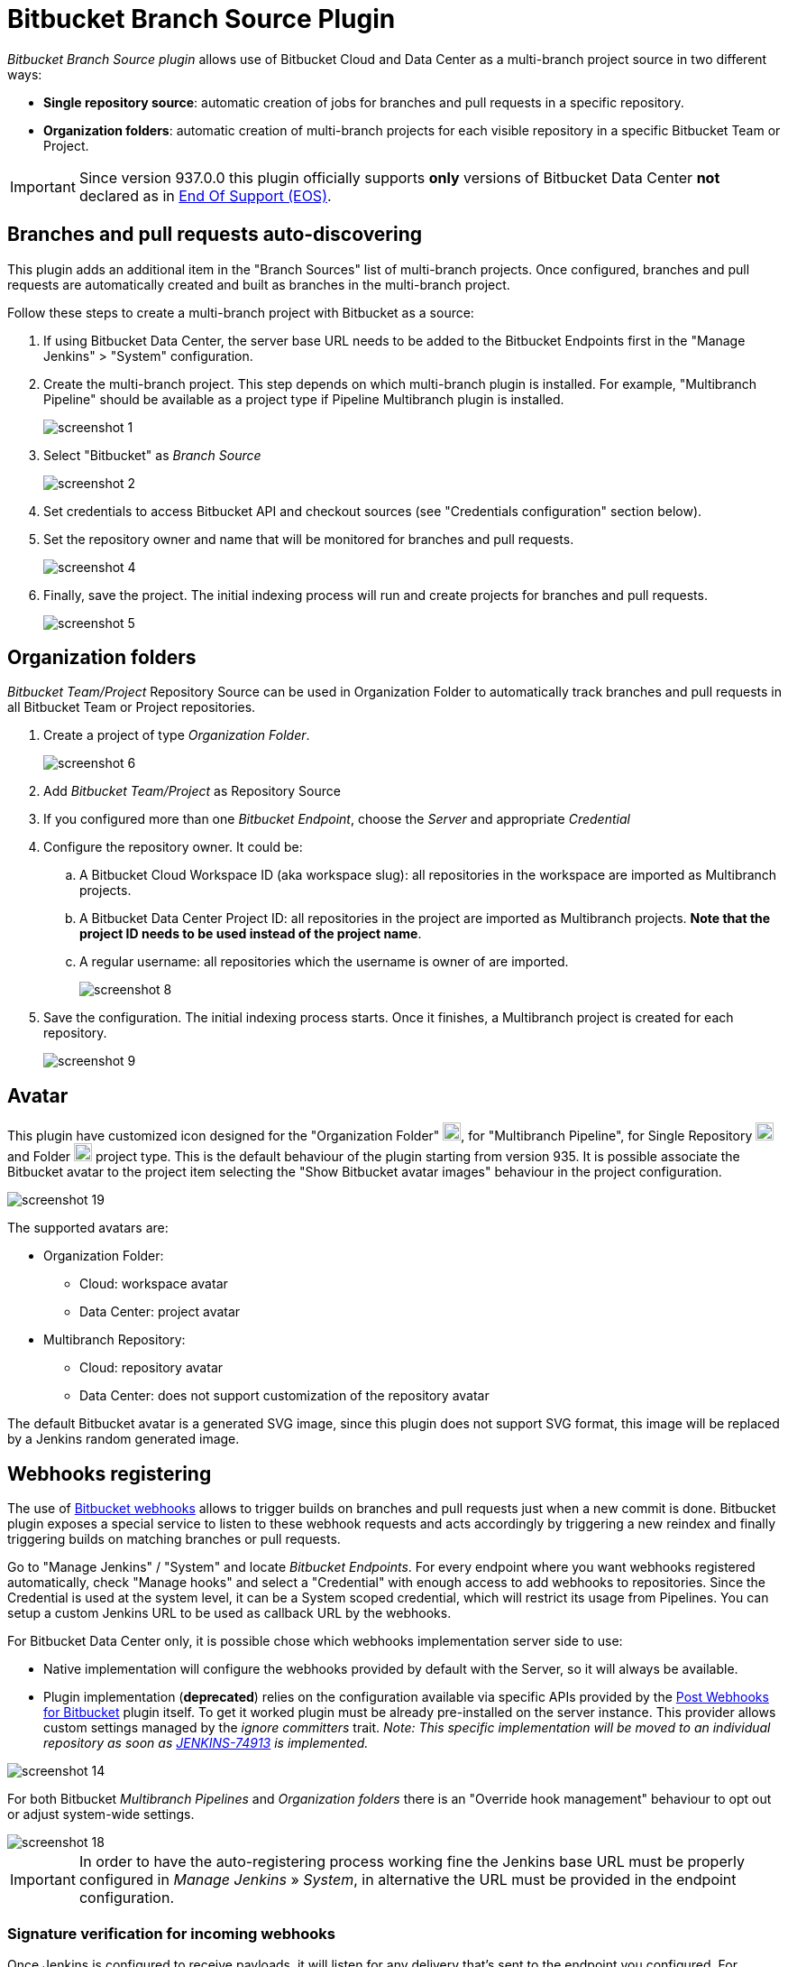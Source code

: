 = Bitbucket Branch Source Plugin

[id=bitbucket-sect-intro]

_Bitbucket Branch Source plugin_ allows use of Bitbucket Cloud and Data Center as a multi-branch project source in two different ways:

 * *Single repository source*: automatic creation of jobs for branches and pull requests in a specific repository.
 * *Organization folders*: automatic creation of multi-branch projects for each visible repository in a specific Bitbucket Team or Project.

IMPORTANT: Since version 937.0.0 this plugin officially supports *only* versions of Bitbucket Data Center *not* declared as in link:https://confluence.atlassian.com/support/atlassian-end-of-support-policy-201851003.html[End Of Support (EOS)].

[id=bitbucket-scm-source]
== Branches and pull requests auto-discovering

This plugin adds an additional item in the "Branch Sources" list of multi-branch projects.
Once configured, branches and pull requests are automatically created and built as branches in the multi-branch project.

Follow these steps to create a multi-branch project with Bitbucket as a source:

. If using Bitbucket Data Center, the server base URL needs to be added to the Bitbucket Endpoints first in the "Manage Jenkins" > "System" configuration.
. Create the multi-branch project. This step depends on which multi-branch plugin is installed.
For example, "Multibranch Pipeline" should be available as a project type if Pipeline Multibranch plugin is installed.
+
image::images/screenshot-1.png[]

. Select "Bitbucket" as _Branch Source_
+
image::images/screenshot-2.png[]

. Set credentials to access Bitbucket API and checkout sources (see "Credentials configuration" section below).
. Set the repository owner and name that will be monitored for branches and pull requests.
+
image::images/screenshot-4.png[]

. Finally, save the project. The initial indexing process will run and create projects for branches and pull requests.
+
image::images/screenshot-5.png[]

[id=bitbucket-scm-navigator]
== Organization folders

_Bitbucket Team/Project_ Repository Source can be used in Organization Folder to automatically track branches and pull requests in all Bitbucket Team or Project repositories.

. Create a project of type _Organization Folder_.
+
image::images/screenshot-6.png[]

. Add _Bitbucket Team/Project_ as Repository Source
. If you configured more than one _Bitbucket Endpoint_, choose the _Server_ and appropriate _Credential_
. Configure the repository owner. It could be:
.. A Bitbucket Cloud Workspace ID (aka workspace slug): all repositories in the workspace are imported as Multibranch projects.
.. A Bitbucket Data Center Project ID: all repositories in the project are imported as Multibranch projects. *Note that the project ID needs to be used instead of the project name*.
.. A regular username: all repositories which the username is owner of are imported.
+
image::images/screenshot-8.png[]

. Save the configuration. The initial indexing process starts. Once it finishes, a Multibranch
project is created for each repository.
+
image::images/screenshot-9.png[]

[id=bitbucket-avatar]
== Avatar

This plugin have customized icon designed for the "Organization Folder" image:/src/main/webapp/images/bitbucket-logo.svg[icon,20,20], for "Multibranch Pipeline", for Single Repository image:/src/main/webapp/images/bitbucket-repository-git.svg[icon,20,20] and Folder image:/src/main/webapp/images/bitbucket-scmnavigator.svg[icon,20,20] project type. This is the default behaviour of the plugin starting from version 935.
It is possible associate the Bitbucket avatar to the project item selecting the "Show Bitbucket avatar images" behaviour in the project configuration.

image::images/screenshot-19.png[]

The supported avatars are:

* Organization Folder:
** Cloud: workspace avatar
** Data Center: project avatar
* Multibranch Repository:
** Cloud: repository avatar
** Data Center: does not support customization of the repository avatar

The default Bitbucket avatar is a generated SVG image, since this plugin does not support SVG format, this image will be replaced by a Jenkins random generated image.

[id=bitbucket-webhooks]
== Webhooks registering

The use of link:https://confluence.atlassian.com/bitbucket/manage-webhooks-735643732.html[Bitbucket webhooks]
allows to trigger builds on branches and pull requests just when a new commit is done. Bitbucket plugin exposes a special
service to listen to these webhook requests and acts accordingly by triggering a new reindex and finally
triggering builds on matching branches or pull requests.

Go to "Manage Jenkins" / "System" and locate _Bitbucket Endpoints_. For every endpoint where you want webhooks registered automatically,
check "Manage hooks" and select a "Credential" with enough access to add webhooks to repositories. Since the Credential is used at the system level,
it can be a System scoped credential, which will restrict its usage from Pipelines.
You can setup a custom Jenkins URL to be used as callback URL by the webhooks.

For Bitbucket Data Center only, it is possible chose which webhooks implementation server side to use:

- Native implementation will configure the webhooks provided by default with the Server, so it will always be available.

- Plugin implementation (*deprecated*) relies on the configuration available via specific APIs provided by the link:https://marketplace.atlassian.com/apps/1215474/post-webhooks-for-bitbucket?tab=overview&hosting=datacenter[Post Webhooks for Bitbucket] plugin itself. To get it worked plugin must be already pre-installed on the server instance. This provider allows custom settings managed by the _ignore committers_ trait. _Note: This specific implementation will be moved to an individual repository as soon as link:https://issues.jenkins.io/browse/JENKINS-74913[JENKINS-74913] is implemented._

image::images/screenshot-14.png[]

For both Bitbucket _Multibranch Pipelines_ and _Organization folders_ there is an "Override hook management" behaviour
to opt out or adjust system-wide settings.

image::images/screenshot-18.png[]

IMPORTANT: In order to have the auto-registering process working fine the Jenkins base URL must be
properly configured in _Manage Jenkins_ » _System_, in alternative the URL must be provided in the endpoint configuration.

=== Signature verification for incoming webhooks

Once Jenkins is configured to receive payloads, it will listen for any delivery that's sent to the endpoint you configured. For security reasons, you should only process deliveries from Bitbucket.
To ensure your self-hosted server only processes deliveries from Bitbucket, you need to:

. Create a secret token for a webhook
. Enable hooks signature verification for the chosen Bitbucket Endpoints
. Select the secret token create at point 1, only _String credentials_ are taken into account.

Any incoming webhook payloads from that given endpoint will be validated against the configured token, to verify they are coming from the configured Bitbucket endpoint URL.

image::images/screenshot-20.png[]

[id=bitbucket-creds-config]
== Credentials configuration

The plugin (for both _Bitbucket multibranch pipelines_ and _Bitbucket Workspace/Project organization folders_) requires a credential to be configured to scan branches. It will also be the default credential to use when checking out sources.

image::images/screenshot-3.png[]

As the `Checkout Credential` configuration was removed in commit (link:https://github.com/jenkinsci/bitbucket-branch-source-plugin/commit/a4c6bf39b83168ff62fc622bd4084ef90cf810c0[a4c6bf3]), you can alternatively add a `Checkout over SSH` behavior in the configuration of Behaviours, so that to configure a separate SSH credential for checking out sources.

image::images/screenshot-7.png[]

=== Username/Password (Bitbucket Data Center only)

The plugin can use a personal username and password to login (if SSO and MFA in not enabled).

The user must have _admin_ access to the Project if you are configuring an _Organization Folder_ or _admin_ right to the repositories if you are configuring a _Multibrach Project_.

=== Personal Access Token (Bitbucket Data Center only)

The plugin can make use of a personal access token instead of the standard username/password.

First, create a new _personal access token_ in Bitbucket as instructed in the link:https://confluence.atlassian.com/bitbucketserver080/http-access-tokens-1115142284.html[HTTP access tokens | Bitbucket Data Center and Server 8.0 | Atlassian Documentation].
At least allow _read_ access for Projects. If you want the plugin to install the webhooks, allow _admin_ access for repositories.

image::images/screenshot-21.png[]

Then create a new _Username with password_ credential in Jenkins, enter the Bitbucket username (not the email) in the _Username_ field and the created access token in the _Password_ field.

=== Access Token (Bitbucket Cloud only)

The plugin can make use of a repository, project or workspace access token.

First, create a new _access token_ in Bitbucket as instructed in one of the following links:

* https://support.atlassian.com/bitbucket-cloud/docs/create-a-repository-access-token/[Repository Access Token | Atlassian Documentation];
* https://support.atlassian.com/bitbucket-cloud/docs/create-a-project-access-token/[Project Access Token | Atlassian Documentation];
* https://support.atlassian.com/bitbucket-cloud/docs/create-a-workspace-access-token/[Workspace Access Token | Atlassian Documentation];

At least allow _read_ access for repositories. If you want the plugin to install the webhooks, allow _Read and write_ access for Webhooks.

image::images/screenshot-16.png[]

Then create a new _Secret text_ credential in Jenkins, enter the Bitbucket token generated in the previous steps in the _Secret_ field.

If you want be able to perform git push operation from CLI than you have to setup _write_ access for repositories. Than configure the _Custom user name/e-mail address_ trait with the Repository Access Token email generated when you created the Repository Access Token (for example, 52c16467c5f19101ff2061cc@bots.bitbucket.org).

image::images/screenshot-17.png[]

=== App Passwords - DEPRECATED (Bitbucket Cloud only)

Bitbucket https://community.atlassian.com/t5/Bitbucket-articles/Announcement-Bitbucket-Cloud-account-password-usage-for-Git-over/ba-p/1948231[deprecated usage of Atlassian account password] for Bitbucket API and Git over HTTPS starting from March 1st, 2022.

The plugin can make use of an app password instead of the standard username/password.

First, create a new _app password_ in Bitbucket as instructed in the https://support.atlassian.com/bitbucket-cloud/docs/app-passwords/[Bitbucket App Passwords Documentation]. At least allow _read_ access for repositories and pull requests. Also, you may need to allow _read_ and _write_ access for webhooks depending on your pipeline's triggers.

Then create a new _Username with password credentials_ in Jenkins, enter the Bitbucket username (not the email) in the _Username_ field and the created app password in the _Password_ field.

 IMPORTANT: App passwords do not support email address as a username for authentication. Using the email address will raise an authentication error in scanning/checkout process.
 The app passoword authentication has been deprecated by Atlassian and starting from September 9th, 2025 will not longer available for creation. https://www.atlassian.com/blog/bitbucket/bitbucket-cloud-transitions-to-api-tokens-enhancing-security-with-app-password-deprecation[Read here] for more informations.

=== User API Token (Bitbucket Cloud only)

Bitbucket https://www.atlassian.com/blog/bitbucket/bitbucket-cloud-transitions-to-api-tokens-enhancing-security-with-app-password-deprecation[deprecated usage of Atlassian App Password] for Bitbucket API and Git over HTTPS starting from September 9th, 2025.

The plugin can make use of an user API token with scopes instead of the app password.

First, create a new _User API token_ in Bitbucket as instructed in the https://support.atlassian.com/bitbucket-cloud/docs/create-an-api-token/[Bitbucket API Token Documentation]. At least allow _read_ access for project, repositories and pull requests. Also, you may need to allow _read_ and _write_ access for webhooks depending on your pipeline's triggers.

image::images/screenshot-22.png[]

Then create a new _Username with password credentials_ in Jenkins, enter the Atlassian Account email (not the username) in the _Username_ field and the created API token in the _Password_ field.

 IMPORTANT: API token requires the email address as a username to authenticate using the BitbucketAPIs. Using the username will raise an authentication error in scanning/checkout process. API token without scope does not work.

=== OAuth credentials (Bitbucket Cloud only)

The plugin can make use of OAuth credentials instead of the standard username/password.

First create a new _OAuth consumer_ in Bitbucket as instructed in the https://confluence.atlassian.com/bitbucket/oauth-on-bitbucket-cloud-238027431.html[Bitbucket OAuth Documentation].
Don't forget to check _This is a private consumer_ and at least allow _read_ access for repositories and pull requests. If you want the plugin to install the webhooks, also allow _read_ and _write_ access for webhooks.

image::images/screenshot-10.png[]

Then create new _Username with password credentials_ in Jenkins, enter the Bitbucket OAuth consumer key in the _Username_ field and the Bitbucket OAuth consumer secret in the _Password_ field.

image::images/screenshot-11.png[]

image::images/screenshot-12.png[]

[id=bitbucket-mirror-support]
== Mirror support

A mirrored Git repository can be configured for fetching references. This feature is available only on Bitbucke Data Center.

The mirror is not used in the following cases:

- If the source branch in a pull request resides in a different repository, the source branch is fetched from the primary repository while the target branch is fetched from the mirror.

- During initial pull request scanning, the mirror isn't used because of the current design limitations.

Cloning from the mirror can only be used with native web-hooks since plugin web-hooks don't provide a mirror identifier.

For branches and tags, the mirror sync event is used. Thus, at cloning time, the mirror is already synchronised. However, in the case of a pull request event, there is no such guarantee. The plugin optimistically assumes that the mirror is synced and the required commit hashes exist in the mirrored repository at cloning time. If the plugin can't find the required hashes, it falls back to the primary repository.

image::images/screenshot-13.png[]

[id=bitbucket-build-status]
== Bitbucket build status

When a new job build starts, the plugin send notifications to Bitbucket about the build status. An "In progress" notification is sent after complete the git checkout, another notification is sent at the end of the build, the sent value depends by the build result and the configuration given by the trait.

image::images/screenshot-15.png[]

Follow a summary of all possible values:

[cols=3*,options=header]
|===
| Jenkins
| Bitbucket Cloud
| Bitbucket Data Center

| https://javadoc.jenkins.io/hudson/model/Result.html#SUCCESS[SUCCESS]
| SUCCESSFUL
| SUCCESSFUL

| https://javadoc.jenkins.io/hudson/model/Result.html#UNSTABLE[UNSTABLE]
| configurable SUCCESSFUL or FAILED
| configurable SUCCESSFUL or FAILED

| https://javadoc.jenkins.io/hudson/model/Result.html#FAILURE[FAILURE]
| FAILED
| FAILED

| https://javadoc.jenkins.io/hudson/model/Result.html#NOT_BUILT[NOT_BUILT]
| configurable FAILED or STOPPED
| configurable FAILED or CANCELLED

| https://javadoc.jenkins.io/hudson/model/Result.html#ABORTED[ABORTED]
| configurable FAILED or STOPPED
| configurable FAILED or CANCELLED

| null
| INPROGRESS
| INPROGRESS
|===

The STOPPED status prevents merge checks on Cloud, CANCELLED status should prevents merge checks on Data Center

If this does not meet you need you can disable any notification to Bitbucket using the https://github.com/jenkinsci/skip-notifications-trait-plugin/[skip-notifications-trait-plugin] and provide notification about the build status yourself. This can be achieved via a curl shell command or by using build steps provided by the https://github.com/jenkinsci/bitbucket-build-status-notifier-plugin[bitbucket-build-status-notifier-plugin].


[id=bitbucket-env-var]
== Environment Variables

This plugin contribute to the enviroment the following variables:

- BITBUCKET_REPOSITORY: the repository name/slug
- BITBUCKET_OWNER: the repository owner name/slug, in Bitbucket Cloud is the equivalent of workspace name
- BITBUCKET_PROJECT_KEY: the project key in which the repository is contained
- BITBUCKET_SERVER_URL: the Bitbucket endpoint URL

These variables were added to allow users to easily integrate calls to Bitbucket's REST APIs into their own pipelines to implement own business logics.

NOTE: Since variables are contributed through a GitSCMExtension they will be available only after performed the checkout scm step.
For the same reason existing projects must be updated with a "Scan Organization Folder Now" or "Scan Multibranch Project Now" action to persist the new git extension in the job configuration.

[id=bitbucket-misc-config]
== Miscellaneous configuration

=== Client Timeout

In case of slow network, you can increase socket timeout using the link:https://jenkins.io/doc/book/managing/script-console/[Script Console]:

[source,groovy]
----
System.setProperty("http.socket.timeout", "300") // 5 minutes
----

=== Client OAuth2 cache Timeout

In case Bitbucket has been configured to expire OAuth2 tokens before 5 minutes, you can configure via a JVM property the release time of the cache where all obtained OAuth2 tokens are stored. This setting is to avoid requests with expired tokens that will produce HTTP 401 responses. link:https://support.atlassian.com/bitbucket-cloud/docs/use-oauth-on-bitbucket-cloud/[Bitbucket Cloud] access tokens expire in two hours.
To change this amount of time (default is 300 seconds), add the system property `bitbucket.oauth2.cache.timeout=60` on Jenkins startup.

=== Disable Branch Indexing on Empty changes

By default, the plugin triggers *a full branch indexing* when a push event contains *empty* changes. This may happen on various scenario, mainly in Bitbucket Data Center, such as:

* When manually merging remote **Open** pull requests. This particular scenario produces 2 events and cause duplicated builds.
* For a fork, when link:https://confluence.atlassian.com/bitbucketserver/keeping-forks-synchronized-776639961.html[Auto-Sync] is on and a branch cannot be synchronised
* A link:http://confluence.atlassian.com/bitbucketserver/event-payload-938025882.html#Eventpayload-Mirrorsynchronized[mirror:repo_synchronized] event with too many refs

This behaviour can be disabled by adding the system property `bitbucket.hooks.processor.scanOnEmptyChanges=false` on Jenkins startup.
